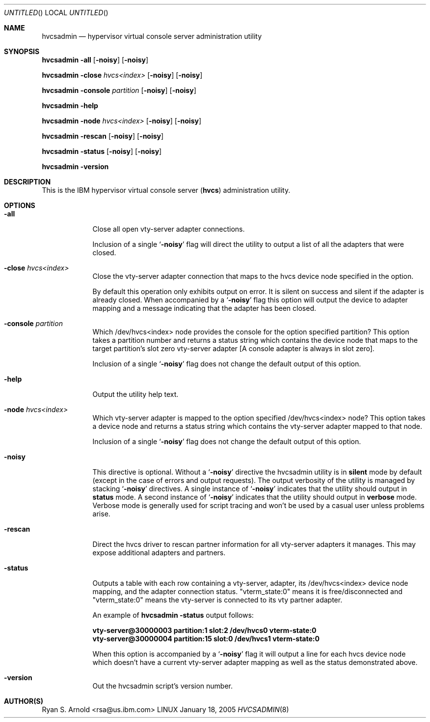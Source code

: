 .\" Copyright (c) 2005 International Business Machines.
.\" Common Public License Version 1.0 (see COPYRIGHT)
.\"
.\" Author(s)
.\"	Ryan S. Arnold <rsa@us.ibm.com>
.\"		Original version: January 14, 2005.
.\"
.Dd January 18, 2005
.Os LINUX
.Dt HVCSADMIN 8
.Sh NAME
.Nm hvcsadmin
.Nd hypervisor virtual console server administration utility
.Sh SYNOPSIS
.Nm Fl all Op Fl noisy
.Op Fl noisy
.Pp
.Nm Fl close Ar hvcs<index> Op Fl noisy
.Op Fl noisy
.Pp
.Nm Fl console Ar partition Op Fl noisy
.Op Fl noisy
.Pp
.Nm Fl help
.Pp
.Nm Fl node Ar hvcs<index> Op Fl noisy
.Op Fl noisy
.Pp
.Nm Fl rescan Op Fl noisy
.Op Fl noisy
.Pp
.Nm Fl status Op Fl noisy
.Op Fl noisy
.Pp
.Nm Fl version
.Pp
.Sh DESCRIPTION
This is the IBM hypervisor virtual console server
.Pq \fBhvcs\fR
administration utility.
.Sh OPTIONS
.Bl -tag -width -indent
.It Fl all
Close all open vty-server adapter connections.
.Pp
Inclusion of a single
.Sq Fl noisy
flag will direct the utility to output a list of all the adapters that were
closed.
.It Fl close Ar hvcs<index>
Close the vty-server adapter connection that maps to the hvcs device node
specified in the option.
.Pp
By default this operation only exhibits output on error.  It is silent on
success and silent if the adapter is already closed.  When accompanied by a
.Sq Fl noisy
flag this option will output the device to adapter mapping and a message
indicating that the adapter has been closed.
.It Fl console Ar partition
Which /dev/hvcs<index> node provides the console for the option specified
partition?  This option takes a partition number and returns a status string
which contains the device node that maps to the target partition's slot zero
vty-server adapter [A console adapter is always in slot zero].
.Pp
Inclusion of a single
.Sq Fl noisy
flag does not change the default output of this option.
.It Fl help
Output the utility help text.
.It Fl node Ar hvcs<index>
Which vty-server adapter is mapped to the option specified /dev/hvcs<index>
node?  This option takes a device node and returns a status string which
contains the vty-server adapter mapped to that node.
.Pp
Inclusion of a single
.Sq Fl noisy
flag does not change the default output of this option.
.It Fl noisy
This directive is optional.  Without a
.Sq Fl noisy
directive the hvcsadmin utility is in \fBsilent\fR mode by default (except in
the case of errors and output requests).  The output verbosity of the utility
is managed by stacking
.Sq Fl noisy
directives.  A single instance of
.Sq Fl noisy
indicates that the utility should output in \fBstatus\fR mode.  A second
instance of
.Sq Fl noisy
indicates that the utility should output in \fBverbose\fR mode.  Verbose mode
is generally used for script tracing and won't be used by a casual user unless
problems arise.
.It Fl rescan
Direct the hvcs driver to rescan partner information for all vty-server
adapters it manages.  This may expose additional adapters and partners.
.It Fl status
Outputs a table with each row containing a vty-server, adapter, its
/dev/hvcs<index> device node mapping, and the adapter connection status.
"vterm_state:0" means it is free/disconnected and "vterm_state:0" means the
vty-server is connected to its vty partner adapter.
.Pp
An example of \fBhvcsadmin -status\fR output follows:
.Pp
.Bd -literal
\fBvty-server@30000003 partition:1 slot:2 /dev/hvcs0 vterm-state:0
vty-server@30000004 partition:15 slot:0 /dev/hvcs1 vterm-state:0\fR
.Ed
.Pp
When this option is accompanied by a
.Sq Fl noisy
flag it will output a line for each hvcs device node which doesn't have a
current vty-server adapter mapping as well as the status demonstrated above.
.It Fl version
Out the hvcsadmin script's version number.
.El
.Sh AUTHOR(S)
.An Ryan S. Arnold Aq rsa@us.ibm.com

